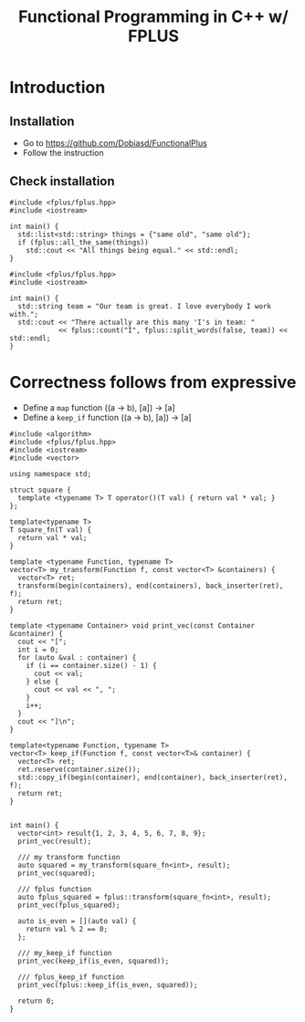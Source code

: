 #+PROPERTY: header-args :flags -std=c++1z :exports both :results output
#+TITLE: Functional Programming in C++ w/ FPLUS

* Introduction
  
** Installation
- Go to https://github.com/Dobiasd/FunctionalPlus
- Follow the instruction
** Check installation
#+BEGIN_SRC C++ :flags -std=c++1z
  #include <fplus/fplus.hpp>
  #include <iostream>

  int main() {
    std::list<std::string> things = {"same old", "same old"};
    if (fplus::all_the_same(things))
      std::cout << "All things being equal." << std::endl;
  }
#+END_SRC

#+RESULTS:
: All things being equal.


#+BEGIN_SRC C++ :flags -std=c++1z
  #include <fplus/fplus.hpp>
  #include <iostream>

  int main() {
    std::string team = "Our team is great. I love everybody I work with.";
    std::cout << "There actually are this many 'I's in team: "
              << fplus::count("I", fplus::split_words(false, team)) << std::endl;
  }
#+END_SRC

#+RESULTS:
: There actually are this many 'I's in team: 2


* Correctness follows from expressive 

- Define a =map= function ((a -> b), [a]) -> [a]
- Define a =keep_if= function ((a -> b), [a]) -> [a]
#+BEGIN_SRC C++
  #include <algorithm>
  #include <fplus/fplus.hpp>
  #include <iostream>
  #include <vector>

  using namespace std;

  struct square {
    template <typename T> T operator()(T val) { return val * val; }
  };

  template<typename T>
  T square_fn(T val) {
    return val * val;
  }

  template <typename Function, typename T>
  vector<T> my_transform(Function f, const vector<T> &containers) {
    vector<T> ret;
    transform(begin(containers), end(containers), back_inserter(ret), f);
    return ret;
  }

  template <typename Container> void print_vec(const Container &container) {
    cout << "[";
    int i = 0;
    for (auto &val : container) {
      if (i == container.size() - 1) {
        cout << val;
      } else {
        cout << val << ", ";
      }
      i++;
    }
    cout << "]\n";
  }

  template<typename Function, typename T>
  vector<T> keep_if(Function f, const vector<T>& container) {
    vector<T> ret;
    ret.reserve(container.size());
    std::copy_if(begin(container), end(container), back_inserter(ret), f);
    return ret;
  }


  int main() {
    vector<int> result{1, 2, 3, 4, 5, 6, 7, 8, 9};
    print_vec(result);

    /// my transform function
    auto squared = my_transform(square_fn<int>, result);
    print_vec(squared);

    /// fplus function
    auto fplus_squared = fplus::transform(square_fn<int>, result);
    print_vec(fplus_squared);

    auto is_even = [](auto val) {
      return val % 2 == 0;
    };

    /// my_keep_if function
    print_vec(keep_if(is_even, squared));
    
    /// fplus_keep_if function
    print_vec(fplus::keep_if(is_even, squared));

    return 0;
  }
#+END_SRC

#+RESULTS:
| [1 |  2 |  3 |   4 |  5 |  6 |  7 |  8 | 9]  |
| [1 |  4 |  9 |  16 | 25 | 36 | 49 | 64 | 81] |
| [1 |  4 |  9 |  16 | 25 | 36 | 49 | 64 | 81] |
| [4 | 16 | 36 | 64] |    |    |    |    |     |
| [4 | 16 | 36 | 64] |    |    |    |    |     |









